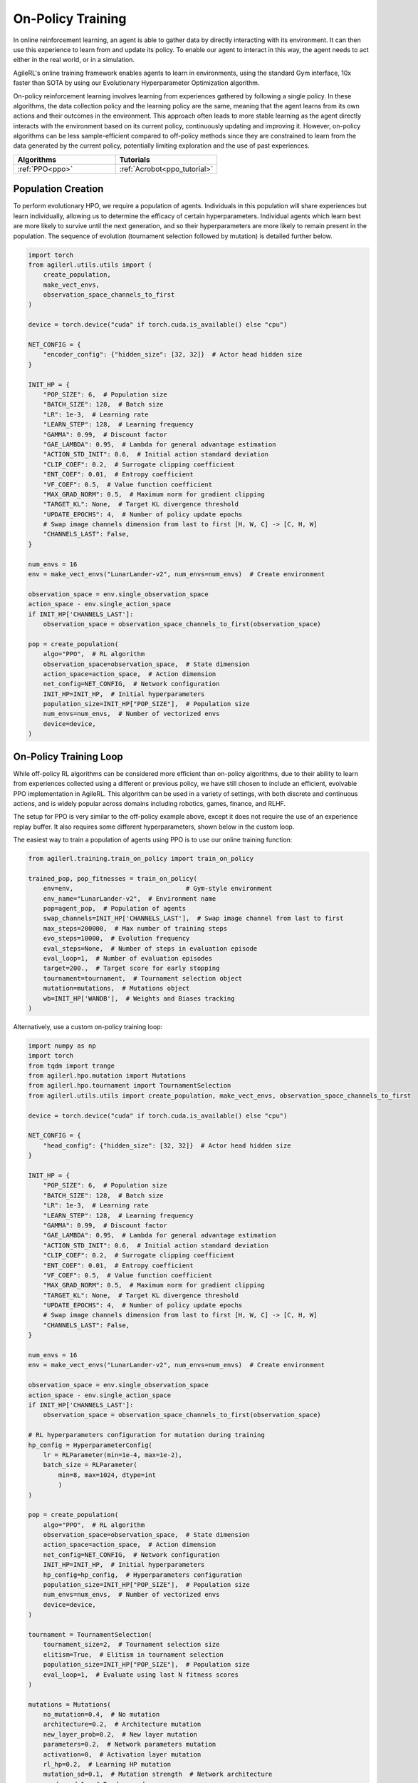 On-Policy Training
==================

In online reinforcement learning, an agent is able to gather data by directly interacting with its environment. It can then use this experience to learn from and
update its policy. To enable our agent to interact in this way, the agent needs to act either in the real world, or in a simulation.

AgileRL's online training framework enables agents to learn in environments, using the standard Gym interface, 10x faster than SOTA by using our
Evolutionary Hyperparameter Optimization algorithm.

On-policy reinforcement learning involves learning from experiences gathered by following a single policy. In these algorithms, the data collection policy
and the learning policy are the same, meaning that the agent learns from its own actions and their outcomes in the environment. This approach often leads to
more stable learning as the agent directly interacts with the environment based on its current policy, continuously updating and improving it. However,
on-policy algorithms can be less sample-efficient compared to off-policy methods since they are constrained to learn from the data generated by the current
policy, potentially limiting exploration and the use of past experiences.

.. list-table::
   :widths: 50 50
   :header-rows: 1

   * - **Algorithms**
     - **Tutorials**
   * - :ref:`PPO<ppo>`
     - :ref:`Acrobot<ppo_tutorial>`


.. _initpop_on_policy:

Population Creation
-------------------

To perform evolutionary HPO, we require a population of agents. Individuals in this population will share experiences but learn individually, allowing us to
determine the efficacy of certain hyperparameters. Individual agents which learn best are more likely to survive until the next generation, and so their hyperparameters
are more likely to remain present in the population. The sequence of evolution (tournament selection followed by mutation) is detailed further below.

.. code-block:: python

    import torch
    from agilerl.utils.utils import (
        create_population,
        make_vect_envs,
        observation_space_channels_to_first
    )

    device = torch.device("cuda" if torch.cuda.is_available() else "cpu")

    NET_CONFIG = {
        "encoder_config": {"hidden_size": [32, 32]}  # Actor head hidden size
    }

    INIT_HP = {
        "POP_SIZE": 6,  # Population size
        "BATCH_SIZE": 128,  # Batch size
        "LR": 1e-3,  # Learning rate
        "LEARN_STEP": 128,  # Learning frequency
        "GAMMA": 0.99,  # Discount factor
        "GAE_LAMBDA": 0.95,  # Lambda for general advantage estimation
        "ACTION_STD_INIT": 0.6,  # Initial action standard deviation
        "CLIP_COEF": 0.2,  # Surrogate clipping coefficient
        "ENT_COEF": 0.01,  # Entropy coefficient
        "VF_COEF": 0.5,  # Value function coefficient
        "MAX_GRAD_NORM": 0.5,  # Maximum norm for gradient clipping
        "TARGET_KL": None,  # Target KL divergence threshold
        "UPDATE_EPOCHS": 4,  # Number of policy update epochs
        # Swap image channels dimension from last to first [H, W, C] -> [C, H, W]
        "CHANNELS_LAST": False,
    }

    num_envs = 16
    env = make_vect_envs("LunarLander-v2", num_envs=num_envs)  # Create environment

    observation_space = env.single_observation_space
    action_space - env.single_action_space
    if INIT_HP['CHANNELS_LAST']:
        observation_space = observation_space_channels_to_first(observation_space)

    pop = create_population(
        algo="PPO",  # RL algorithm
        observation_space=observation_space,  # State dimension
        action_space=action_space,  # Action dimension
        net_config=NET_CONFIG,  # Network configuration
        INIT_HP=INIT_HP,  # Initial hyperparameters
        population_size=INIT_HP["POP_SIZE"],  # Population size
        num_envs=num_envs,  # Number of vectorized envs
        device=device,
    )

On-Policy Training Loop
-----------------------

While off-policy RL algorithms can be considered more efficient than on-policy algorithms, due to their ability to learn from experiences
collected using a different or previous policy, we have still chosen to include an efficient, evolvable PPO implementation in AgileRL. This
algorithm can be used in a variety of settings, with both discrete and continuous actions, and is widely popular across domains including
robotics, games, finance, and RLHF.

The setup for PPO is very similar to the off-policy example above, except it does not require the use of an experience replay buffer. It also requires some different hyperparameters, shown below in the custom loop.

The easiest way to train a population of agents using PPO is to use our online training function:

.. code-block:: python

    from agilerl.training.train_on_policy import train_on_policy

    trained_pop, pop_fitnesses = train_on_policy(
        env=env,                              # Gym-style environment
        env_name="LunarLander-v2",  # Environment name
        pop=agent_pop,  # Population of agents
        swap_channels=INIT_HP['CHANNELS_LAST'],  # Swap image channel from last to first
        max_steps=200000,  # Max number of training steps
        evo_steps=10000,  # Evolution frequency
        eval_steps=None,  # Number of steps in evaluation episode
        eval_loop=1,  # Number of evaluation episodes
        target=200.,  # Target score for early stopping
        tournament=tournament,  # Tournament selection object
        mutation=mutations,  # Mutations object
        wb=INIT_HP['WANDB'],  # Weights and Biases tracking
    )

Alternatively, use a custom on-policy training loop:

.. code-block:: python

    import numpy as np
    import torch
    from tqdm import trange
    from agilerl.hpo.mutation import Mutations
    from agilerl.hpo.tournament import TournamentSelection
    from agilerl.utils.utils import create_population, make_vect_envs, observation_space_channels_to_first

    device = torch.device("cuda" if torch.cuda.is_available() else "cpu")

    NET_CONFIG = {
        "head_config": {"hidden_size": [32, 32]}  # Actor head hidden size
    }

    INIT_HP = {
        "POP_SIZE": 6,  # Population size
        "BATCH_SIZE": 128,  # Batch size
        "LR": 1e-3,  # Learning rate
        "LEARN_STEP": 128,  # Learning frequency
        "GAMMA": 0.99,  # Discount factor
        "GAE_LAMBDA": 0.95,  # Lambda for general advantage estimation
        "ACTION_STD_INIT": 0.6,  # Initial action standard deviation
        "CLIP_COEF": 0.2,  # Surrogate clipping coefficient
        "ENT_COEF": 0.01,  # Entropy coefficient
        "VF_COEF": 0.5,  # Value function coefficient
        "MAX_GRAD_NORM": 0.5,  # Maximum norm for gradient clipping
        "TARGET_KL": None,  # Target KL divergence threshold
        "UPDATE_EPOCHS": 4,  # Number of policy update epochs
        # Swap image channels dimension from last to first [H, W, C] -> [C, H, W]
        "CHANNELS_LAST": False,
    }

    num_envs = 16
    env = make_vect_envs("LunarLander-v2", num_envs=num_envs)  # Create environment

    observation_space = env.single_observation_space
    action_space - env.single_action_space
    if INIT_HP['CHANNELS_LAST']:
        observation_space = observation_space_channels_to_first(observation_space)

    # RL hyperparameters configuration for mutation during training
    hp_config = HyperparameterConfig(
        lr = RLParameter(min=1e-4, max=1e-2),
        batch_size = RLParameter(
            min=8, max=1024, dtype=int
            )
    )

    pop = create_population(
        algo="PPO",  # RL algorithm
        observation_space=observation_space,  # State dimension
        action_space=action_space,  # Action dimension
        net_config=NET_CONFIG,  # Network configuration
        INIT_HP=INIT_HP,  # Initial hyperparameters
        hp_config=hp_config,  # Hyperparameters configuration
        population_size=INIT_HP["POP_SIZE"],  # Population size
        num_envs=num_envs,  # Number of vectorized envs
        device=device,
    )

    tournament = TournamentSelection(
        tournament_size=2,  # Tournament selection size
        elitism=True,  # Elitism in tournament selection
        population_size=INIT_HP["POP_SIZE"],  # Population size
        eval_loop=1,  # Evaluate using last N fitness scores
    )

    mutations = Mutations(
        no_mutation=0.4,  # No mutation
        architecture=0.2,  # Architecture mutation
        new_layer_prob=0.2,  # New layer mutation
        parameters=0.2,  # Network parameters mutation
        activation=0,  # Activation layer mutation
        rl_hp=0.2,  # Learning HP mutation
        mutation_sd=0.1,  # Mutation strength  # Network architecture
        rand_seed=1,  # Random seed
        device=device,
    )

    max_steps = 200000  # Max steps
    evo_steps = 10000  # Evolution frequency
    eval_steps = None  # Evaluation steps per episode - go until done
    eval_loop = 1  # Number of evaluation episodes

    total_steps = 0

    # TRAINING LOOP
    print("Training...")
    pbar = trange(max_steps, unit="step")
    while np.less([agent.steps[-1] for agent in pop], max_steps).all():
        pop_episode_scores = []
        for agent in pop:  # Loop through population
            state, info = env.reset()  # Reset environment at start of episode
            scores = np.zeros(num_envs)
            completed_episode_scores = []
            steps = 0

            for _ in range(-(evo_steps // -agent.learn_step)):

                states = []
                actions = []
                log_probs = []
                rewards = []
                dones = []
                values = []

                learn_steps = 0

                for idx_step in range(-(agent.learn_step // -num_envs)):
                    if INIT_HP["CHANNELS_LAST"]:
                        state = obs_channels_to_first(state)

                    # Get next action from agent
                    action, log_prob, _, value = agent.get_action(state)

                    # Act in environment
                    next_state, reward, terminated, truncated, info = env.step(action)

                    total_steps += num_envs
                    steps += num_envs
                    learn_steps += num_envs

                    states.append(state)
                    actions.append(action)
                    log_probs.append(log_prob)
                    rewards.append(reward)
                    dones.append(terminated)
                    values.append(value)

                    state = next_state
                    scores += np.array(reward)

                    for idx, (d, t) in enumerate(zip(terminated, truncated)):
                        if d or t:
                            completed_episode_scores.append(scores[idx])
                            agent.scores.append(scores[idx])
                            scores[idx] = 0

                pbar.update(learn_steps // len(pop))

                if INIT_HP["CHANNELS_LAST"]:
                    next_state = obs_channels_to_first(next_state)

                experiences = (
                    states,
                    actions,
                    log_probs,
                    rewards,
                    dones,
                    values,
                    next_state,
                )
                # Learn according to agent's RL algorithm
                agent.learn(experiences)

            agent.steps[-1] += steps
            pop_episode_scores.append(completed_episode_scores)

        # Evaluate population
        fitnesses = [
            agent.test(
                env,
                swap_channels=INIT_HP["CHANNELS_LAST"],
                max_steps=eval_steps,
                loop=eval_loop,
            )
            for agent in pop
        ]
        mean_scores = [
            (
                np.mean(episode_scores)
                if len(episode_scores) > 0
                else "0 completed episodes"
            )
            for episode_scores in pop_episode_scores
        ]

        print(f"--- Global steps {total_steps} ---")
        print(f"Steps {[agent.steps[-1] for agent in pop]}")
        print(f"Scores: {mean_scores}")
        print(f'Fitnesses: {["%.2f"%fitness for fitness in fitnesses]}')
        print(
            f'5 fitness avgs: {["%.2f"%np.mean(agent.fitness[-5:]) for agent in pop]}'
        )

        # Tournament selection and population mutation
        elite, pop = tournament.select(pop)
        pop = mutations.mutation(pop)

        # Update step counter
        for agent in pop:
            agent.steps.append(agent.steps[-1])

    pbar.close()
    env.close()
